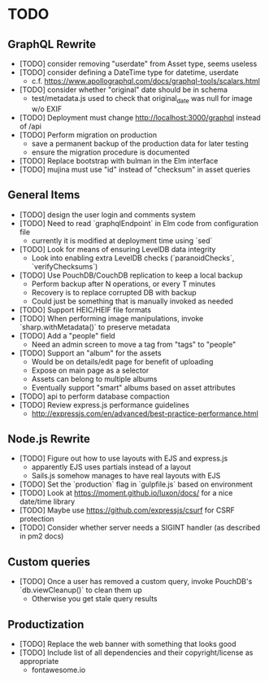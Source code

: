* TODO

** GraphQL Rewrite

- [TODO] consider removing "userdate" from Asset type, seems useless
- [TODO] consider defining a DateTime type for datetime, userdate
  - c.f. https://www.apollographql.com/docs/graphql-tools/scalars.html
- [TODO] consider whether "original" date should be in schema
  - test/metadata.js used to check that original_date was null for image w/o EXIF
- [TODO] Deployment must change http://localhost:3000/graphql instead of /api
- [TODO] Perform migration on production
  - save a permanent backup of the production data for later testing
  - ensure the migration procedure is documented
- [TODO] Replace bootstrap with bulman in the Elm interface
- [TODO] mujina must use "id" instead of "checksum" in asset queries

** General Items

- [TODO] design the user login and comments system
- [TODO] Need to read `graphqlEndpoint` in Elm code from configuration file
  - currently it is modified at deployment time using `sed`
- [TODO] Look for means of ensuring LevelDB data integrity
  - Look into enabling extra LevelDB checks (`paranoidChecks`, `verifyChecksums`)
- [TODO] Use PouchDB/CouchDB replication to keep a local backup
  - Perform backup after N operations, or every T minutes
  - Recovery is to replace corrupted DB with backup
  - Could just be something that is manually invoked as needed
- [TODO] Support HEIC/HEIF file formats
- [TODO] When performing image manipulations, invoke `sharp.withMetadata()` to preserve metadata
- [TODO] Add a "people" field
  - Need an admin screen to move a tag from "tags" to "people"
- [TODO] Support an "album" for the assets
  - Would be on details/edit page for benefit of uploading
  - Expose on main page as a selector
  - Assets can belong to multiple albums
  - Eventually support "smart" albums based on asset attributes
- [TODO] api to perform database compaction
- [TODO] Review express.js performance guidelines
  - http://expressjs.com/en/advanced/best-practice-performance.html

** Node.js Rewrite

- [TODO] Figure out how to use layouts with EJS and express.js
  - apparently EJS uses partials instead of a layout
  - Sails.js somehow manages to have real layouts with EJS
- [TODO] Set the `production` flag in `gulpfile.js` based on environment
- [TODO] Look at https://moment.github.io/luxon/docs/ for a nice date/time library
- [TODO] Maybe use https://github.com/expressjs/csurf for CSRF protection
- [TODO] Consider whether server needs a SIGINT handler (as described in pm2 docs)

** Custom queries

- [TODO] Once a user has removed a custom query, invoke PouchDB's `db.viewCleanup()` to clean them up
  - Otherwise you get stale query results

** Productization

- [TODO] Replace the web banner with something that looks good
- [TODO] Include list of all dependencies and their copyright/license as appropriate
  - fontawesome.io
